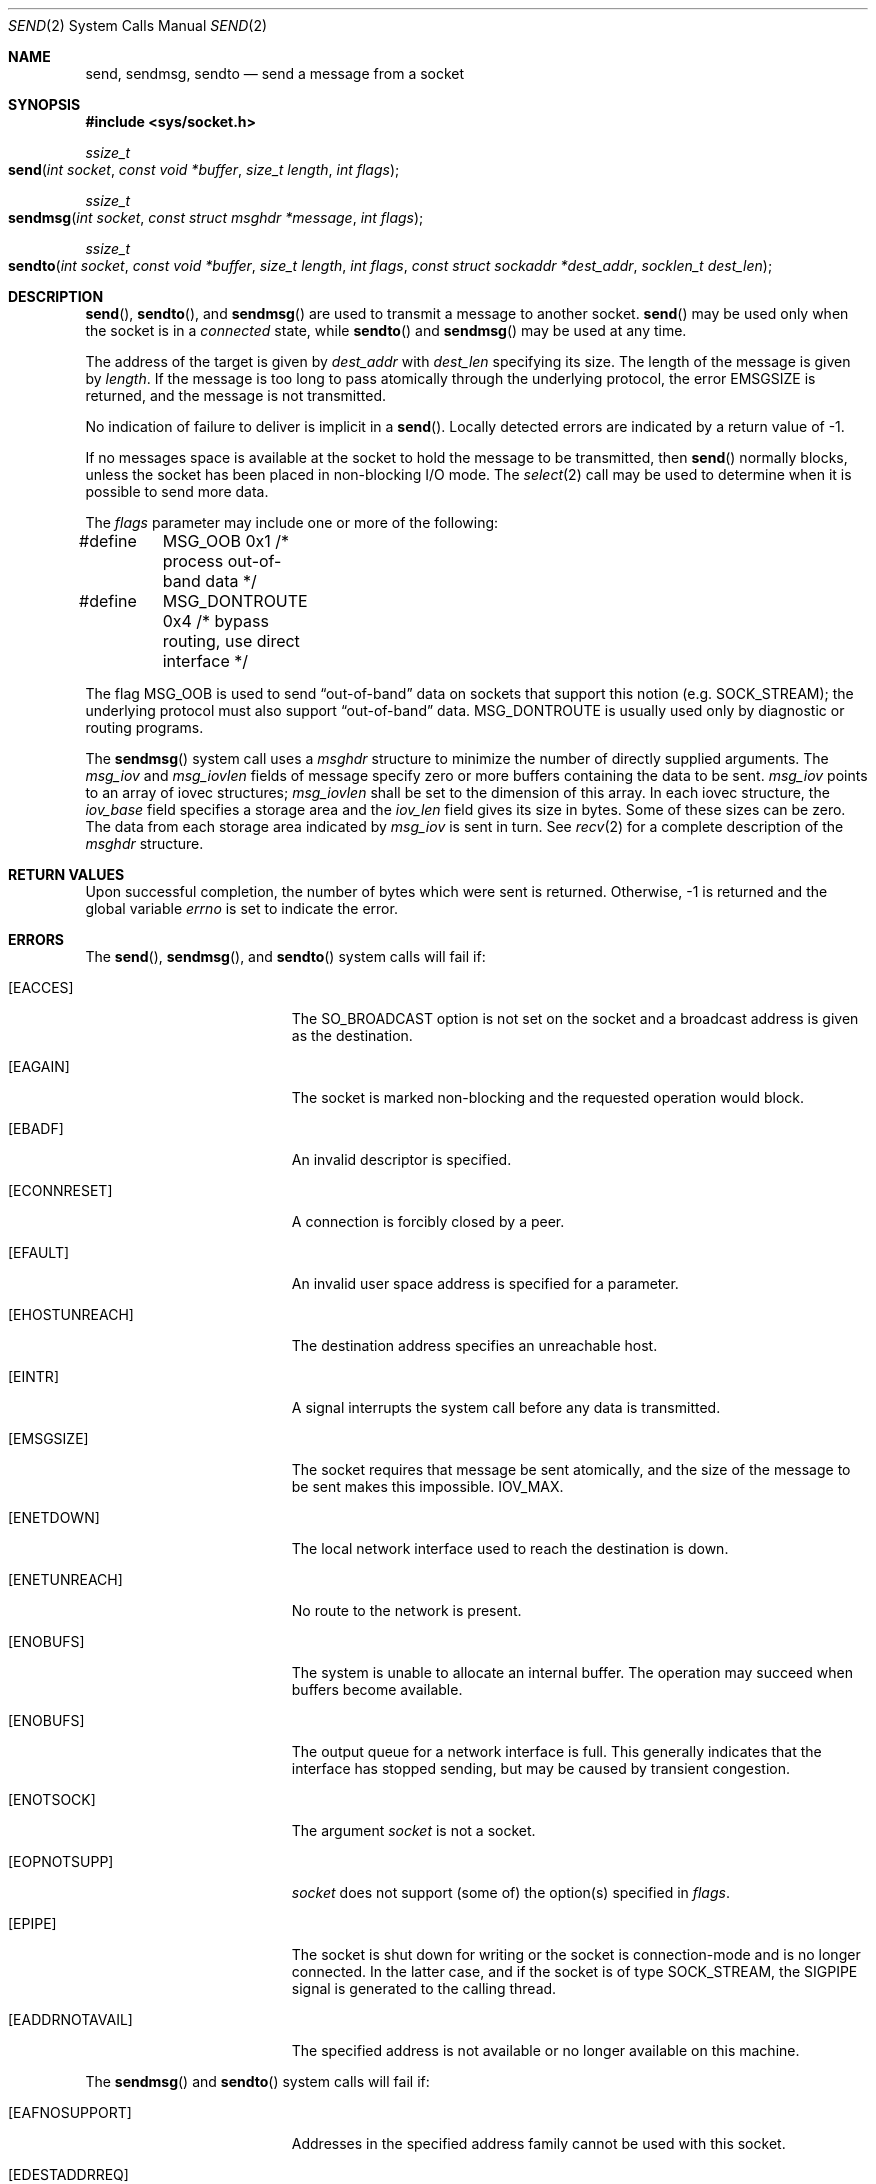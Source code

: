 .\"	$NetBSD: send.2,v 1.6 1996/01/15 01:17:18 thorpej Exp $
.\"
.\" Copyright (c) 1983, 1991, 1993
.\"	The Regents of the University of California.  All rights reserved.
.\"
.\" Redistribution and use in source and binary forms, with or without
.\" modification, are permitted provided that the following conditions
.\" are met:
.\" 1. Redistributions of source code must retain the above copyright
.\"    notice, this list of conditions and the following disclaimer.
.\" 2. Redistributions in binary form must reproduce the above copyright
.\"    notice, this list of conditions and the following disclaimer in the
.\"    documentation and/or other materials provided with the distribution.
.\" 3. All advertising materials mentioning features or use of this software
.\"    must display the following acknowledgement:
.\"	This product includes software developed by the University of
.\"	California, Berkeley and its contributors.
.\" 4. Neither the name of the University nor the names of its contributors
.\"    may be used to endorse or promote products derived from this software
.\"    without specific prior written permission.
.\"
.\" THIS SOFTWARE IS PROVIDED BY THE REGENTS AND CONTRIBUTORS ``AS IS'' AND
.\" ANY EXPRESS OR IMPLIED WARRANTIES, INCLUDING, BUT NOT LIMITED TO, THE
.\" IMPLIED WARRANTIES OF MERCHANTABILITY AND FITNESS FOR A PARTICULAR PURPOSE
.\" ARE DISCLAIMED.  IN NO EVENT SHALL THE REGENTS OR CONTRIBUTORS BE LIABLE
.\" FOR ANY DIRECT, INDIRECT, INCIDENTAL, SPECIAL, EXEMPLARY, OR CONSEQUENTIAL
.\" DAMAGES (INCLUDING, BUT NOT LIMITED TO, PROCUREMENT OF SUBSTITUTE GOODS
.\" OR SERVICES; LOSS OF USE, DATA, OR PROFITS; OR BUSINESS INTERRUPTION)
.\" HOWEVER CAUSED AND ON ANY THEORY OF LIABILITY, WHETHER IN CONTRACT, STRICT
.\" LIABILITY, OR TORT (INCLUDING NEGLIGENCE OR OTHERWISE) ARISING IN ANY WAY
.\" OUT OF THE USE OF THIS SOFTWARE, EVEN IF ADVISED OF THE POSSIBILITY OF
.\" SUCH DAMAGE.
.\"
.\"     @(#)send.2	8.2 (Berkeley) 2/21/94
.\"
.Dd February 21, 1994
.Dt SEND 2
.Os BSD 4.2
.Sh NAME
.Nm send ,
.Nm sendmsg ,
.Nm sendto
.Nd send a message from a socket
.Sh SYNOPSIS
.Fd #include <sys/socket.h>
.Ft ssize_t
.Fo send
.Fa "int socket"
.Fa "const void *buffer"
.Fa "size_t length"
.Fa "int flags"
.Fc
.Ft ssize_t
.Fo sendmsg
.Fa "int socket"
.Fa "const struct msghdr *message"
.Fa "int flags"
.Fc
.Ft ssize_t
.Fo sendto
.Fa "int socket"
.Fa "const void *buffer"
.Fa "size_t length"
.Fa "int flags"
.Fa "const struct sockaddr *dest_addr"
.Fa "socklen_t dest_len"
.Fc
.Sh DESCRIPTION
.Fn send ,
.Fn sendto ,
and
.Fn sendmsg
are used to transmit a message to another socket.
.Fn send
may be used only when the socket is in a 
.Em connected
state, while 
.Fn sendto
and
.Fn sendmsg
may be used at any time.
.Pp
The address of the target is given by
.Fa dest_addr
with 
.Fa dest_len
specifying its size.
The length of the message is given by
.Fa length .
If the message is too long to pass atomically through the
underlying protocol, the error
.Er EMSGSIZE
is returned, and
the message is not transmitted.
.Pp
No indication of failure to deliver is implicit in a
.Fn send .
Locally detected errors are indicated by a return value of -1.
.Pp
If no messages space is available at the socket to hold
the message to be transmitted, then
.Fn send
normally blocks, unless the socket has been placed in
non-blocking I/O mode.
The
.Xr select 2
call may be used to determine when it is possible to
send more data.
.Pp
The
.Fa flags
parameter may include one or more of the following:
.Bd -literal
#define	MSG_OOB        0x1  /* process out-of-band data */
#define	MSG_DONTROUTE  0x4  /* bypass routing, use direct interface */
.Ed
.Pp
The flag
.Dv MSG_OOB
is used to send
.Dq out-of-band
data on sockets that support this notion (e.g.
.Dv SOCK_STREAM ) ;
the underlying protocol must also support
.Dq out-of-band
data.
.Dv MSG_DONTROUTE
is usually used only by diagnostic or routing programs.
.Pp
The
.Fn sendmsg
system call uses a
.Fa msghdr
structure to minimize the number of directly supplied arguments.
The 
.Fa msg_iov
and 
.Fa msg_iovlen 
fields of message specify zero or more buffers 
containing the data to be sent. 
.Fa msg_iov 
points to an array of iovec structures; 
.Fa msg_iovlen 
shall be set to the dimension of this array. 
In each iovec structure, the 
.Fa iov_base 
field specifies a storage area and 
the 
.Fa iov_len 
field gives its size in bytes. Some of these sizes can be zero. 
The data from each storage area indicated by 
.Fa msg_iov 
is sent in turn.
See 
.Xr recv 2
for a complete description of the
.Fa msghdr
structure.
.Sh RETURN VALUES
Upon successful completion,
the number of bytes which were sent is returned.
Otherwise, -1 is returned and the global variable
.Va errno
is set to indicate the error.
.Sh ERRORS
The
.Fn send ,
.Fn sendmsg ,
and
.Fn sendto
system calls will fail if:
.Bl -tag -width Er
.\" ===========
.It Bq Er EACCES
The SO_BROADCAST option is not set on the socket
and a broadcast address is given as the destination.
.\" ===========
.It Bq Er EAGAIN
The socket is marked non-blocking
and the requested operation would block.
.\" ===========
.It Bq Er EBADF
An invalid descriptor is specified.
.\" ===========
.It Bq Er ECONNRESET
A connection is forcibly closed by a peer.
.\" ===========
.It Bq Er EFAULT
An invalid user space address is specified for a parameter.
.\" ===========
.It Bq Er EHOSTUNREACH
The destination address specifies an unreachable host.
.\" ===========
.It Bq Er EINTR
A signal interrupts the system call
before any data is transmitted.
.\" ===========
.It Bq Er EMSGSIZE
The socket requires that message be sent atomically,
and the size of the message to be sent makes this impossible.
.Dv IOV_MAX .
.\" ===========
.It Bq Er ENETDOWN
The local network interface used to reach the destination is down.
.\" ===========
.It Bq Er ENETUNREACH
No route to the network is present.
.\" ===========
.It Bq Er ENOBUFS
The system is unable to allocate an internal buffer.
The operation may succeed when buffers become available.
.\" ===========
.It Bq Er ENOBUFS
The output queue for a network interface is full.
This generally indicates that the interface has stopped sending,
but may be caused by transient congestion.
.\" ===========
.It Bq Er ENOTSOCK
The argument
.Fa socket
is not a socket.
.\" ===========
.It Bq Er EOPNOTSUPP
.Fa socket
does not support (some of) the option(s) specified in
.Fa flags . 
.\" ===========
.It Bq Er EPIPE
The socket is shut down for writing
or the socket is connection-mode and is no longer connected.
In the latter case, and if the socket is of type SOCK_STREAM,
the SIGPIPE signal is generated to the calling thread.
.\" ==========
.It Bq Er EADDRNOTAVAIL
The specified address is not available or no longer available on this machine.
.El
.Pp
The
.Fn sendmsg
and
.Fn sendto
system calls will fail if:
.Bl -tag -width Er
.\" ===========
.It Bq Er EAFNOSUPPORT
Addresses in the specified address family cannot be used
with this socket.
.\" ===========
.It Bq Er EDESTADDRREQ
The socket is not connection-mode and does not have its peer address set,
and no destination address is specified.
.\" ===========
.It Bq Er EISCONN
A destination address was specified and the socket is already connected.
.\" ===========
.It Bq Er ENOENT
A component of the pathname does not name an existing file
or the path name is an empty string.
.\" ===========
.It Bq Er ENOMEM
Insufficient memory is available to fulfill the request.
.\" ===========
.It Bq Er ENOTCONN
The socket is connection-mode, but is not connected.
.\" ===========
.It Bq Er ENOTDIR
A component of the path prefix of the pathname in the socket address
is not a directory.
.El
.Pp
The
.Fn send
system call will fail if:
.Bl -tag -width Er
.\" ===========
.It Bq Er EDESTADDRREQ
The socket is not connection-mode and no peer address is set.
.\" ===========
.It Bq Er ENOTCONN
The socket is not connected or otherwise has not had the peer pre-specified.
.El
.Pp
The
.Fn sendmsg
system call will fail if:
.Bl -tag -width Er
.\" ===========
.It Bq Er EINVAL
The sum of the iov_len values overflows an ssize_t.
.\" ===========
.It Bq Er EMSGSIZE
The socket requires that message be sent atomically,
and the size of the message to be sent makes this impossible, 
or the msg_iovlen member of the msghdr structure pointed to by message 
is less than or equal to 0 or is greater than 
.Dv IOV_MAX .
.El
.Sh LEGACY SYNOPSIS
.Fd #include <sys/types.h>
.Fd #include <sys/socket.h>
.Pp
The include file
.In sys/types.h is necessary.
.Sh SEE ALSO
.Xr fcntl 2 ,
.Xr getsockopt 2 ,
.Xr recv 2 ,
.Xr select 2 ,
.Xr socket 2 ,
.Xr write 2 ,
.Xr compat 5
.Sh HISTORY
The
.Fn send
function call appeared in
.Bx 4.2 .
